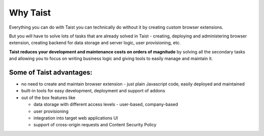 Why Taist
=========
Everything you can do with Taist you can technically do without it by creating custom browser extensions.

But you will have to solve lots of tasks that are already solved in Taist - creating, deploying and administering browser extension, creating backend for data storage and server logic, user provisioning, etc.

**Taist reduces your development and maintenance costs on orders of magnitude** by solving all the secondary tasks and allowing you to focus on writing business logic and giving tools to easily manage and maintain it.

Some of Taist advantages:
-------------------------
* no need to create and maintain browser extension - just plain Javascript code, easily deployed and maintained
* built-in tools for easy development, deployment and support of addons
* out of the box features like

  * data storage with different access levels - user-based, company-based
  * user provisioning
  * integration into target web applications UI
  * support of cross-origin requests and Content Security Policy

